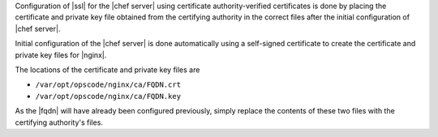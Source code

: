 .. The contents of this file may be included in multiple topics.
.. This file should not be changed in a way that hinders its ability to appear in multiple documentation sets.

Configuration of |ssl| for the |chef server| using certificate authority-verified certificates is done by placing the certificate and private key file obtained from the certifying authority in the correct files after the initial configuration of |chef server|.

Initial configuration of the |chef server| is done automatically using a self-signed certificate to create the certificate and private key files for |nginx|.

The locations of the certificate and private key files are 

* ``/var/opt/opscode/nginx/ca/FQDN.crt``
* ``/var/opt/opscode/nginx/ca/FQDN.key``

As the |fqdn| will have already been configured previously, simply replace the contents of these two files with the certifying authority's files.

